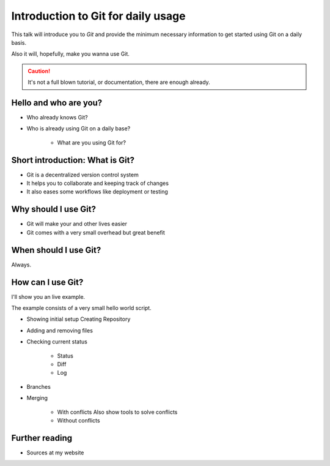 .. post:: Sep 17, 2016
   :tags: git
   :category: Presentation
   :location: Vimfest Berlin

Introduction to Git for daily usage
===================================

This talk will introduce you to `Git` and provide the minimum necessary information to get started
using Git on a daily basis.

Also it will, hopefully, make you wanna use Git.

.. caution::

   It's not a full blown tutorial, or documentation, there are enough already.

Hello and who are you?
----------------------

* Who already knows Git?

* Who is already using Git on a daily base?

   * What are you using Git for?

Short introduction: What is Git?
--------------------------------

* Git is a decentralized version control system

* It helps you to collaborate and keeping track of changes

* It also eases some workflows like deployment or testing


Why should I use Git?
---------------------

* Git will make your and other lives easier

* Git comes with a very small overhead but great benefit

When should I use Git?
----------------------

Always.

How can I use Git?
------------------

I'll show you an live example.

The example consists of a very small hello world script.

* Showing initial setup
  Creating Repository

* Adding and removing files

* Checking current status

   * Status

   * Diff

   * Log

* Branches

* Merging

   * With conflicts
     Also show tools to solve conflicts

   * Without conflicts

Further reading
---------------

* Sources at my website
